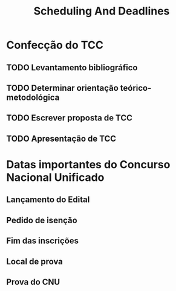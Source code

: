 #+title: Scheduling And Deadlines

* Confecção do TCC

** TODO Levantamento bibliográfico
** TODO Determinar orientação teórico-metodológica
** TODO Escrever proposta de TCC
** TODO Apresentação de TCC


* Datas importantes do Concurso Nacional Unificado

** Lançamento do Edital
** Pedido de isenção
** Fim das inscrições
** Local de prova
** Prova do CNU
